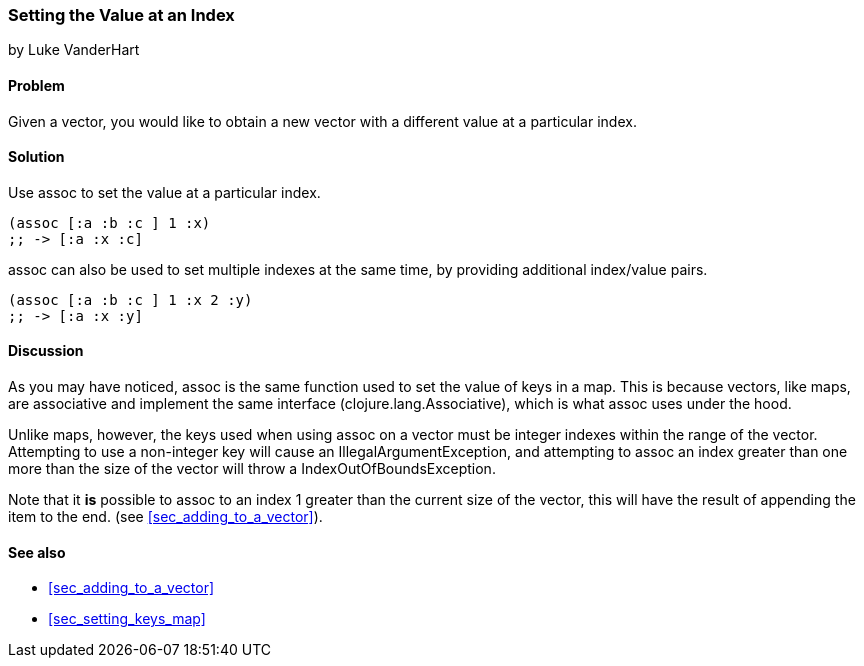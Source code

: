 === Setting the Value at an Index
[role="byline"]
by Luke VanderHart

==== Problem

Given a vector, you would like to obtain a new vector with a different
value at a particular index.

==== Solution

Use +assoc+ to set the value at a particular index.

[source,clojure]
----
(assoc [:a :b :c ] 1 :x)
;; -> [:a :x :c]
----

+assoc+ can also be used to set multiple indexes at the same time, by
providing additional index/value pairs.

[source,clojure]
----
(assoc [:a :b :c ] 1 :x 2 :y)
;; -> [:a :x :y]
----

==== Discussion

As you may have noticed, +assoc+ is the same function used to set the
value of keys in a map. This is because vectors, like maps, are
associative and implement the same interface
(+clojure.lang.Associative+), which is what +assoc+ uses under the
hood.

Unlike maps, however, the keys used when using +assoc+ on a vector
must be integer indexes within the range of the vector. Attempting to
use a non-integer key will cause an +IllegalArgumentException+, and
attempting to +assoc+ an index greater than one more than the size of
the vector  will throw a +IndexOutOfBoundsException+.

Note that it *is* possible to +assoc+ to an index 1 greater than the
current size of the vector, this will have the result of appending the item to the end. (see <<sec_adding_to_a_vector>>).

==== See also

* <<sec_adding_to_a_vector>>
* <<sec_setting_keys_map>>

